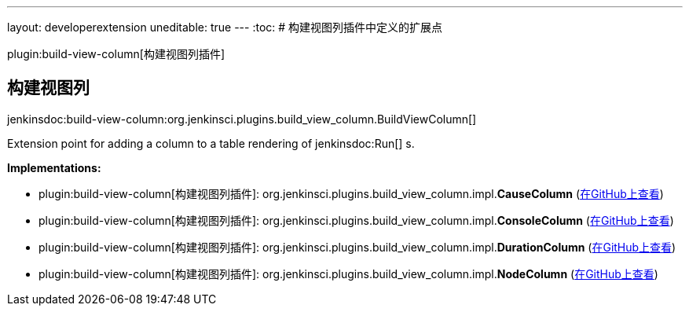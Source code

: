 ---
layout: developerextension
uneditable: true
---
:toc:
# 构建视图列插件中定义的扩展点

plugin:build-view-column[构建视图列插件]

## 构建视图列
+jenkinsdoc:build-view-column:org.jenkinsci.plugins.build_view_column.BuildViewColumn[]+

+++ Extension point for adding a column to a table rendering of+++ jenkinsdoc:Run[] +++s.+++


**Implementations:**

* plugin:build-view-column[构建视图列插件]: org.+++<wbr/>+++jenkinsci.+++<wbr/>+++plugins.+++<wbr/>+++build_view_column.+++<wbr/>+++impl.+++<wbr/>+++**CauseColumn** (link:https://github.com/jenkinsci/build-view-column-plugin/search?q=CauseColumn&type=Code[在GitHub上查看])
* plugin:build-view-column[构建视图列插件]: org.+++<wbr/>+++jenkinsci.+++<wbr/>+++plugins.+++<wbr/>+++build_view_column.+++<wbr/>+++impl.+++<wbr/>+++**ConsoleColumn** (link:https://github.com/jenkinsci/build-view-column-plugin/search?q=ConsoleColumn&type=Code[在GitHub上查看])
* plugin:build-view-column[构建视图列插件]: org.+++<wbr/>+++jenkinsci.+++<wbr/>+++plugins.+++<wbr/>+++build_view_column.+++<wbr/>+++impl.+++<wbr/>+++**DurationColumn** (link:https://github.com/jenkinsci/build-view-column-plugin/search?q=DurationColumn&type=Code[在GitHub上查看])
* plugin:build-view-column[构建视图列插件]: org.+++<wbr/>+++jenkinsci.+++<wbr/>+++plugins.+++<wbr/>+++build_view_column.+++<wbr/>+++impl.+++<wbr/>+++**NodeColumn** (link:https://github.com/jenkinsci/build-view-column-plugin/search?q=NodeColumn&type=Code[在GitHub上查看])

